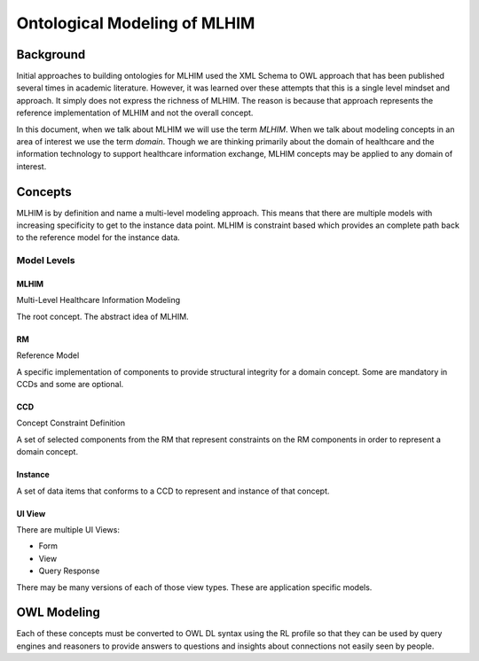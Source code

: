 =============================
Ontological Modeling of MLHIM
=============================

Background
==========
Initial approaches to building ontologies for MLHIM used the XML Schema to OWL approach that has been published several times in academic literature. However, it was learned over these attempts that this is a single level mindset and approach.  It simply does not express the richness of MLHIM. The reason is because that approach represents the reference implementation of MLHIM and not the overall concept. 

In this document, when we talk about MLHIM we will use the term *MLHIM*. When we talk about modeling concepts in an area of interest we use the term *domain*.  Though we are thinking primarily about the domain of healthcare and the information technology to support healthcare information exchange, MLHIM concepts may be applied to any domain of interest.


Concepts
========
MLHIM is by definition and name a multi-level modeling approach.  This means that there are multiple models with increasing specificity to get to the instance data point. MLHIM is constraint based which provides an complete path back to the reference model for the instance data. 

------------
Model Levels
------------

MLHIM
-----
Multi-Level Healthcare Information Modeling

The root concept. The abstract idea of MLHIM.

RM
--
Reference Model

A specific implementation of components to provide structural integrity for a domain concept. 
Some are mandatory in CCDs and some are optional.

CCD
---
Concept Constraint Definition

A set of selected components from the RM that represent constraints on the RM components in order to represent a domain concept.

Instance
--------
A set of data items that conforms to a CCD to represent and instance of that concept.


UI View
-------
There are multiple UI Views:

* Form
* View
* Query Response

There may be many versions of each of those view types. These are application specific models. 


OWL Modeling
============
Each of these concepts must be converted to OWL DL syntax using the RL profile so that they can be used by query engines and reasoners to provide answers to questions and insights about connections not easily seen by people.



